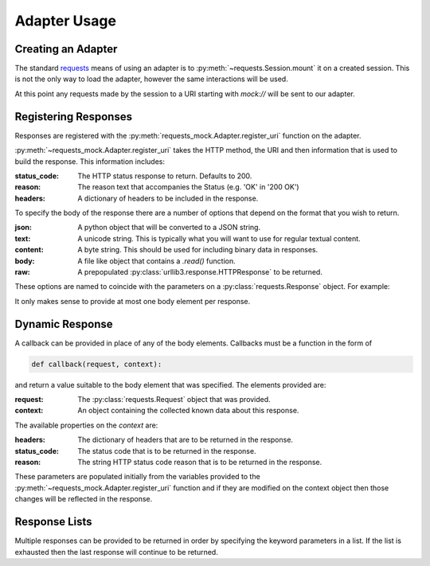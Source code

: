 =============
Adapter Usage
=============

Creating an Adapter
===================

The standard `requests`_ means of using an adapter is to :py:meth:`~requests.Session.mount` it on a created session. This is not the only way to load the adapter, however the same interactions will be used.

.. doctest::

    >>> import requests
    >>> import requests_mock

    >>> session = requests.Session()
    >>> adapter = requests_mock.Adapter()
    >>> session.mount('mock', adapter)

At this point any requests made by the session to a URI starting with `mock://` will be sent to our adapter.


Registering Responses
=====================

Responses are registered with the :py:meth:`requests_mock.Adapter.register_uri` function on the adapter.

.. doctest::

    >>> adapter.register_uri('GET', 'mock://test.com', text='Success')
    >>> resp = session.get('mock://test.com')
    >>> resp.text
    'Success'

:py:meth:`~requests_mock.Adapter.register_uri` takes the HTTP method, the URI and then information that is used to build the response. This information includes:

:status_code: The HTTP status response to return. Defaults to 200.
:reason: The reason text that accompanies the Status (e.g. 'OK' in '200 OK')
:headers: A dictionary of headers to be included in the response.

To specify the body of the response there are a number of options that depend on the format that you wish to return.

:json: A python object that will be converted to a JSON string.
:text: A unicode string. This is typically what you will want to use for regular textual content.
:content: A byte string. This should be used for including binary data in responses.
:body: A file like object that contains a `.read()` function.
:raw: A prepopulated :py:class:`urllib3.response.HTTPResponse` to be returned.

These options are named to coincide with the parameters on a :py:class:`requests.Response` object. For example:

.. doctest::

    >>> adapter.register_uri('GET', 'mock://test.com/1', json={'a': 'b'}, status_code=200)
    >>> resp = session.get('mock://test.com/1')
    >>> resp.json()
    {'a': 'b'}

    >>> adapter.register_uri('GET', 'mock://test.com/2', text='Not Found', status_code=404)
    >>> resp = session.get('mock://test.com/2')
    >>> resp.text
    'Not Found'
    >>> resp.status_code
    404

It only makes sense to provide at most one body element per response.

Dynamic Response
================

A callback can be provided in place of any of the body elements.
Callbacks must be a function in the form of

.. code:: python

    def callback(request, context):

and return a value suitable to the body element that was specified.
The elements provided are:

:request: The :py:class:`requests.Request` object that was provided.
:context: An object containing the collected known data about this response.

The available properties on the `context` are:

:headers: The dictionary of headers that are to be returned in the response.
:status_code: The status code that is to be returned in the response.
:reason: The string HTTP status code reason that is to be returned in the response.

These parameters are populated initially from the variables provided to the :py:meth:`~requests_mock.Adapter.register_uri` function and if they are modified on the context object then those changes will be reflected in the response.

.. doctest::

    >>> def text_callback(request, context):
    ...     context.status_code = 200
    ...     context.headers['Test1'] = 'value1'
    ...     return 'response'
    ...
    >>> adapter.register_uri('GET',
    ...                      'mock://test.com/3',
    ...                      text=text_callback,
    ...                      headers={'Test2': 'value2'},
    ...                      status_code=400)
    >>> resp = session.get('mock://test.com/3')
    >>> resp.status_code, resp.headers, resp.text
    (200, {'Test1': 'value1', 'Test2': 'value2'}, 'response')

Response Lists
==============

Multiple responses can be provided to be returned in order by specifying the keyword parameters in a list.
If the list is exhausted then the last response will continue to be returned.

.. doctest::

    >>> adapter.register_uri('GET', 'mock://test.com/4', [{'text': 'resp1', 'status_code': 300},
    ...                                                   {'text': 'resp2', 'status_code': 200}])
    >>> resp = session.get('mock://test.com/4')
    >>> (resp.status_code, resp.text)
    (300, 'resp1')
    >>> resp = session.get('mock://test.com/4')
    >>> (resp.status_code, resp.text)
    (200, 'resp2')
    >>> resp = session.get('mock://test.com/4')
    >>> (resp.status_code, resp.text)
    (200, 'resp2')

.. _requests: http://python-requests.org
